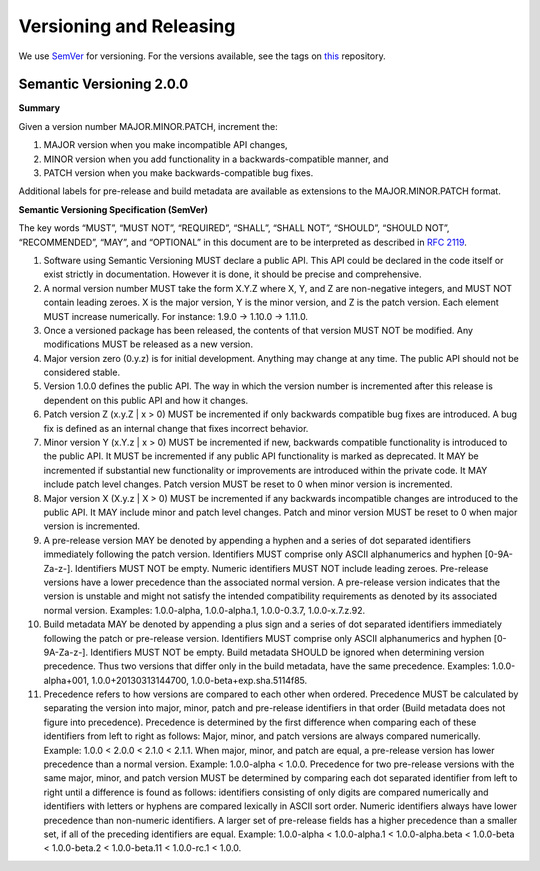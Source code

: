 Versioning and Releasing
========================

We use `SemVer <http://semver.org/>`_ for versioning. For the versions available, see the tags on `this <https://github.com/your/project/tags>`_ repository.

Semantic Versioning 2.0.0
*************************

**Summary**

Given a version number MAJOR.MINOR.PATCH, increment the:

#. MAJOR version when you make incompatible API changes,
#. MINOR version when you add functionality in a backwards-compatible manner, and
#. PATCH version when you make backwards-compatible bug fixes.

Additional labels for pre-release and build metadata are available as extensions to the MAJOR.MINOR.PATCH format.

**Semantic Versioning Specification (SemVer)**

The key words “MUST”, “MUST NOT”, “REQUIRED”, “SHALL”, “SHALL NOT”, “SHOULD”, “SHOULD NOT”, “RECOMMENDED”, “MAY”, and “OPTIONAL” in this document are to be interpreted as described in `RFC 2119 <http://tools.ietf.org/html/rfc2119>`_.

#. Software using Semantic Versioning MUST declare a public API. This API could be declared in the code itself or exist strictly in documentation. However it is done, it should be precise and comprehensive.
#. A normal version number MUST take the form X.Y.Z where X, Y, and Z are non-negative integers, and MUST NOT contain leading zeroes. X is the major version, Y is the minor version, and Z is the patch version. Each element MUST increase numerically. For instance: 1.9.0 -> 1.10.0 -> 1.11.0.
#. Once a versioned package has been released, the contents of that version MUST NOT be modified. Any modifications MUST be released as a new version.
#. Major version zero (0.y.z) is for initial development. Anything may change at any time. The public API should not be considered stable.
#. Version 1.0.0 defines the public API. The way in which the version number is incremented after this release is dependent on this public API and how it changes.
#. Patch version Z (x.y.Z | x > 0) MUST be incremented if only backwards compatible bug fixes are introduced. A bug fix is defined as an internal change that fixes incorrect behavior.
#. Minor version Y (x.Y.z | x > 0) MUST be incremented if new, backwards compatible functionality is introduced to the public API. It MUST be incremented if any public API functionality is marked as deprecated. It MAY be incremented if substantial new functionality or improvements are introduced within the private code. It MAY include patch level changes. Patch version MUST be reset to 0 when minor version is incremented.
#. Major version X (X.y.z | X > 0) MUST be incremented if any backwards incompatible changes are introduced to the public API. It MAY include minor and patch level changes. Patch and minor version MUST be reset to 0 when major version is incremented.
#. A pre-release version MAY be denoted by appending a hyphen and a series of dot separated identifiers immediately following the patch version. Identifiers MUST comprise only ASCII alphanumerics and hyphen [0-9A-Za-z-]. Identifiers MUST NOT be empty. Numeric identifiers MUST NOT include leading zeroes. Pre-release versions have a lower precedence than the associated normal version. A pre-release version indicates that the version is unstable and might not satisfy the intended compatibility requirements as denoted by its associated normal version. Examples: 1.0.0-alpha, 1.0.0-alpha.1, 1.0.0-0.3.7, 1.0.0-x.7.z.92.
#. Build metadata MAY be denoted by appending a plus sign and a series of dot separated identifiers immediately following the patch or pre-release version. Identifiers MUST comprise only ASCII alphanumerics and hyphen [0-9A-Za-z-]. Identifiers MUST NOT be empty. Build metadata SHOULD be ignored when determining version precedence. Thus two versions that differ only in the build metadata, have the same precedence. Examples: 1.0.0-alpha+001, 1.0.0+20130313144700, 1.0.0-beta+exp.sha.5114f85.
#. Precedence refers to how versions are compared to each other when ordered. Precedence MUST be calculated by separating the version into major, minor, patch and pre-release identifiers in that order (Build metadata does not figure into precedence). Precedence is determined by the first difference when comparing each of these identifiers from left to right as follows: Major, minor, and patch versions are always compared numerically. Example: 1.0.0 < 2.0.0 < 2.1.0 < 2.1.1. When major, minor, and patch are equal, a pre-release version has lower precedence than a normal version. Example: 1.0.0-alpha < 1.0.0. Precedence for two pre-release versions with the same major, minor, and patch version MUST be determined by comparing each dot separated identifier from left to right until a difference is found as follows: identifiers consisting of only digits are compared numerically and identifiers with letters or hyphens are compared lexically in ASCII sort order. Numeric identifiers always have lower precedence than non-numeric identifiers. A larger set of pre-release fields has a higher precedence than a smaller set, if all of the preceding identifiers are equal. Example: 1.0.0-alpha < 1.0.0-alpha.1 < 1.0.0-alpha.beta < 1.0.0-beta < 1.0.0-beta.2 < 1.0.0-beta.11 < 1.0.0-rc.1 < 1.0.0.